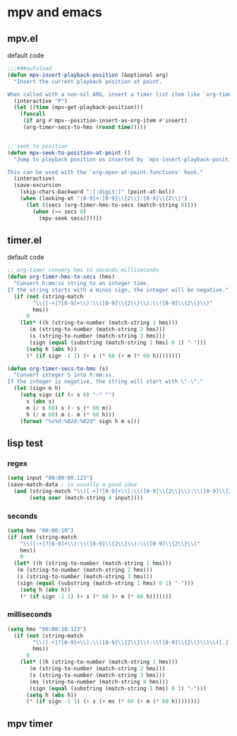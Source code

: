 #+STARTUP: content
* mpv and emacs
** mpv.el

default code

#+begin_src emacs-lisp
;;;###autoload
(defun mpv-insert-playback-position (&optional arg)
  "Insert the current playback position at point.

When called with a non-nil ARG, insert a timer list item like `org-timer-item'."
  (interactive "P")
  (let ((time (mpv-get-playback-position)))
    (funcall
     (if arg #'mpv--position-insert-as-org-item #'insert)
     (org-timer-secs-to-hms (round time)))))


;; seek to position
(defun mpv-seek-to-position-at-point ()
  "Jump to playback position as inserted by `mpv-insert-playback-position'.

This can be used with the `org-open-at-point-functions' hook."
  (interactive)
  (save-excursion
    (skip-chars-backward ":[:digit:]" (point-at-bol))
    (when (looking-at "[0-9]+:[0-9]\\{2\\}:[0-9]\\{2\\}")
      (let ((secs (org-timer-hms-to-secs (match-string 0))))
        (when (>= secs 0)
          (mpv-seek secs))))))
#+end_src

** timer.el

default code

#+begin_src emacs-lisp
;; org-timer convery hms to seconds milliseconds
(defun org-timer-hms-to-secs (hms)
  "Convert h:mm:ss string to an integer time.
If the string starts with a minus sign, the integer will be negative."
  (if (not (string-match
	    "\\([-+]?[0-9]+\\):\\([0-9]\\{2\\}\\):\\([0-9]\\{2\\}\\)"
	    hms))
      0
    (let* ((h (string-to-number (match-string 1 hms)))
	   (m (string-to-number (match-string 2 hms)))
	   (s (string-to-number (match-string 3 hms)))
	   (sign (equal (substring (match-string 1 hms) 0 1) "-")))
      (setq h (abs h))
      (* (if sign -1 1) (+ s (* 60 (+ m (* 60 h))))))))

(defun org-timer-secs-to-hms (s)
  "Convert integer S into h:mm:ss.
If the integer is negative, the string will start with \"-\"."
  (let (sign m h)
    (setq sign (if (< s 0) "-" "")
	  s (abs s)
	  m (/ s 60) s (- s (* 60 m))
	  h (/ m 60) m (- m (* 60 h)))
    (format "%s%d:%02d:%02d" sign h m s)))
#+end_src

** lisp test
*** regex
  
#+begin_src emacs-lisp
(setq input "00:00:00.123")
(save-match-data ; is usually a good idea
  (and (string-match "\\([-+]?[0-9]+\\):\\([0-9]\\{2\\}\\):\\([0-9]\\{2\\}\\)\\([.]?[0-9]\\{0,3\\}\\)" input)
       (setq user (match-string 4 input))))
#+end_src

*** seconds 

#+begin_src emacs-lisp
(setq hms "00:00:10")
(if (not (string-match
    "\\([-+]?[0-9]+\\):\\([0-9]\\{2\\}\\):\\([0-9]\\{2\\}\\)"
    hms))
    0
  (let* ((h (string-to-number (match-string 1 hms)))
   (m (string-to-number (match-string 2 hms)))
   (s (string-to-number (match-string 3 hms)))
   (sign (equal (substring (match-string 1 hms) 0 1) "-")))
    (setq h (abs h))
    (* (if sign -1 1) (+ s (* 60 (+ m (* 60 h)))))))
#+end_src

*** milliseconds

#+begin_src emacs-lisp
(setq hms "00:00:10.123")
  (if (not (string-match
	    "\\([-+]?[0-9]+\\):\\([0-9]\\{2\\}\\):\\([0-9]\\{2\\}\\)\\([.]?[0-9]\\{0,3\\}\\)"
	    hms))
      0
    (let* ((h (string-to-number (match-string 1 hms)))
	   (m (string-to-number (match-string 2 hms)))
	   (s (string-to-number (match-string 3 hms)))
	   (ms (string-to-number (match-string 4 hms)))
	   (sign (equal (substring (match-string 1 hms) 0 1) "-")))
      (setq h (abs h))
      (* (if sign -1 1) (+ s (+ ms (* 60 (+ m (* 60 h))))))))
#+end_src

** mpv timer



